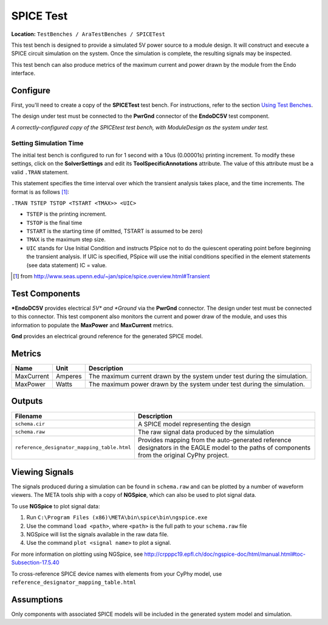 SPICE Test
----------

**Location:** ``TestBenches / AraTestBenches / SPICETest``

This test bench is designed to provide a simulated 5V power source to a
module design. It will construct and execute a SPICE circuit simulation
on the system. Once the simulation is complete, the resulting signals
may be inspected.

This test bench can also produce metrics of the maximum current and
power drawn by the module from the Endo interface.

Configure
~~~~~~~~~

First, you'll need to create a copy of the **SPICETest** test bench. For
instructions, refer to the section `Using Test
Benches <@ref%20using-test-benches>`__.

The design under test must be connected to the **PwrGnd** connector of
the **EndoDC5V** test component.

|Configured SPICEtest test bench| *A correctly-configured copy of the
SPICEtest test bench, with ModuleDesign as the system under test.*

Setting Simulation Time
^^^^^^^^^^^^^^^^^^^^^^^

The initial test bench is configured to run for 1 second with a 10us
(0.00001s) printing increment. To modify these settings, click on the
**SolverSettings** and edit its **ToolSpecificAnnotations** attribute.
The value of this attribute must be a valid ``.TRAN`` statement.

This statement specifies the time interval over which the transient
analysis takes place, and the time increments. The format is as follows [1]_:

``.TRAN TSTEP TSTOP <TSTART <TMAX>> <UIC>``

-  ``TSTEP`` is the printing increment.
-  ``TSTOP`` is the final time
-  ``TSTART`` is the starting time (if omitted, TSTART is assumed to be
   zero)
-  ``TMAX`` is the maximum step size.
-  ``UIC`` stands for Use Initial Condition and instructs PSpice not to
   do the quiescent operating point before beginning the transient
   analysis. If UIC is specified, PSpice will use the initial conditions
   specified in the element statements (see data statement) IC = value.

.. [1] from `<http://www.seas.upenn.edu/~jan/spice/spice.overview.html#Transient>`_

Test Components
~~~~~~~~~~~~~~~

***EndoDC5V** provides electrical *\ 5V\* and *Ground* via the
**PwrGnd** connector. The design under test must be connected to this
connector. This test component also monitors the current and power draw
of the module, and uses this information to populate the **MaxPower**
and **MaxCurrent** metrics.

**Gnd** provides an electrical ground reference for the generated SPICE
model.

Metrics
~~~~~~~

+---------------------+----------------------+------------------------------+
| Name                | Unit                 | Description                  |
+=====================+======================+==============================+
| MaxCurrent          | Amperes              | The maximum current drawn by |
|                     |                      | the system under test during |
|                     |                      | the simulation.              |
+---------------------+----------------------+------------------------------+
| MaxPower            | Watts                | The maximum power drawn by   |
|                     |                      | the system under test during |
|                     |                      | the simulation.              |
+---------------------+----------------------+------------------------------+

Outputs
~~~~~~~

+-----------------------------------------------------+----------------------+
| Filename                                            | Description          |
+=====================================================+======================+
| ``schema.cir``                                      | A SPICE model        |
|                                                     | representing the     |
|                                                     | design               |
+-----------------------------------------------------+----------------------+
| ``schema.raw``                                      | The raw signal data  |
|                                                     | produced by the      |
|                                                     | simulation           |
+-----------------------------------------------------+----------------------+
| ``reference_designator_mapping_table.html``         | Provides mapping     |
|                                                     | from the             |
|                                                     | auto-generated       |
|                                                     | reference            |
|                                                     | designators in the   |
|                                                     | EAGLE model to the   |
|                                                     | paths of components  |
|                                                     | from the original    |
|                                                     | CyPhy project.       |
+-----------------------------------------------------+----------------------+

Viewing Signals
~~~~~~~~~~~~~~~

The signals produced during a simulation can be found in ``schema.raw``
and can be plotted by a number of waveform viewers. The META tools ship
with a copy of **NGSpice**, which can also be used to plot signal data.

To use **NGSpice** to plot signal data:

1. Run ``C:\Program Files (x86)\META\bin\spice\bin\ngspice.exe``
2. Use the command ``load <path>``, where ``<path>`` is the full path to
   your ``schema.raw`` file
3. NGSpice will list the signals available in the raw data file.
4. Use the command ``plot <signal name>`` to plot a signal.

For more information on plotting using NGSpice, see
http://crpppc19.epfl.ch/doc/ngspice-doc/html/manual.html#toc-Subsection-17.5.40

To cross-reference SPICE device names with elements from your CyPhy
model, use ``reference_designator_mapping_table.html``

Assumptions
~~~~~~~~~~~

Only components with associated SPICE models will be included in the
generated system model and simulation.

.. |Configured SPICEtest test bench| image:: images/11-03-spice-test-configured.png
